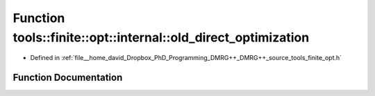 .. _exhale_function_namespacetools_1_1finite_1_1opt_1_1internal_1a340c941b950ada44c1f420facbb03126:

Function tools::finite::opt::internal::old_direct_optimization
==============================================================

- Defined in :ref:`file__home_david_Dropbox_PhD_Programming_DMRG++_DMRG++_source_tools_finite_opt.h`


Function Documentation
----------------------


.. doxygenfunction:: tools::finite::opt::internal::old_direct_optimization(const class_state_finite&, const class_simulation_status&, OptType)
